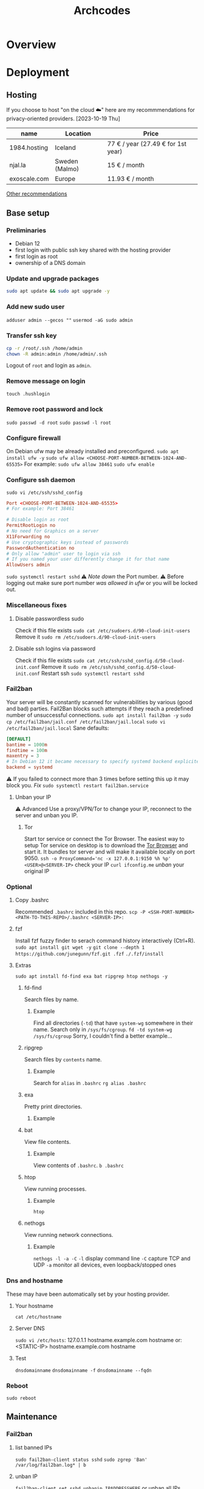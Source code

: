 #+title: Archcodes

* Overview
* Deployment
** Hosting
If you choose to host "on the cloud ☁️" here are my recommmendations for privacy-oriented providers.
[2023-10-19 Thu]
| name         | Location       | Price                        |
|--------------+----------------+------------------------------|
| 1984.hosting | Iceland        | 77 € / year (27.49 € for 1st year) |
| njal.la      | Sweden (Malmo) | 15 € / month                 |
| exoscale.com | Europe         | 11.93 € / month              |
[[https://www.reddit.com/r/privacy/comments/oe3yef/comment/h448xls/?utm_source=share&utm_medium=web2x&context=3][Other recommendations]]
** Base setup
*** Preliminaries
- Debian 12
- first login with public ssh key shared with the hosting provider
- first login as root
- ownership of a DNS domain
*** Update and upgrade packages
#+begin_src sh
sudo apt update && sudo apt upgrade -y
#+end_src
*** Add new sudo user
~adduser admin --gecos ""~
~usermod -aG sudo admin~
*** Transfer ssh key
#+begin_src sh
cp -r /root/.ssh /home/admin
chown -R admin:admin /home/admin/.ssh
#+end_src
Logout of =root= and login as =admin=.
*** Remove message on login
~touch .hushlogin~
*** Remove root password and lock
~sudo passwd -d root~
~sudo passwd -l root~
*** Configure firewall
On Debian ufw may be already installed and preconfigured.
~sudo apt install ufw -y~
~sudo ufw allow <CHOOSE-PORT-NUMBER-BETWEEN-1024-AND-65535>~
For example: ~sudo ufw allow 38461~
~sudo ufw enable~
*** Configure ssh daemon
~sudo vi /etc/ssh/sshd_config~
#+begin_src conf
Port <CHOOSE-PORT-BETWEEN-1024-AND-65535>
# For example: Port 38461

# Disable login as root 
PermitRootLogin no
# No need for Graphics on a server
X11Forwarding no
# Use cryptographic keys instead of passwords 
PasswordAuthentication no
# Only allow "admin" user to login via ssh 
# If you named your user differently change it for that name
AllowUsers admin
#+end_src
~sudo systemctl restart sshd~
⚠️ [[*Deployments][Note down]] the Port number.
⚠️ Before logging out make sure port number [[*Configure firewall][was allowed in ufw]] or you will be locked out.
*** Miscellaneous fixes
**** Disable passwordless sudo
Check if this file exists
~sudo cat /etc/sudoers.d/90-cloud-init-users~
Remove it
~sudo rm /etc/sudoers.d/90-cloud-init-users~
**** Disable ssh logins via password
Check if this file exists
~sudo cat /etc/ssh/sshd_config.d/50-cloud-init.conf~
Remove it
~sudo rm /etc/ssh/sshd_config.d/50-cloud-init.conf~
Restart ssh
~sudo systemctl restart sshd~
*** Fail2ban
Your server will be constantly scanned for vulnerabilities by various (good and bad) parties. Fail2Ban blocks such attempts if they reach a predefined number of unsuccessful connections.
~sudo apt install fail2ban -y~
~sudo cp /etc/fail2ban/jail.conf /etc/fail2ban/jail.local~
~sudo vi /etc/fail2ban/jail.local~
Sane defaults:
#+begin_src conf
[DEFAULT]
bantime = 1000m
findtime = 100m
maxentry = 3
# In Debian 12 it became necessary to specify systemd backend explicitely.
backend = systemd
#+end_src
⚠ If you failed to connect more than 3 times before setting this up it may block you. [[*Unban your IP][Fix]]
~sudo systemctl restart fail2ban.service~
**** Unban your IP
⚠ Advanced
Use a proxy/VPN/Tor to change your IP, reconnect to the server and unban you IP.
***** Tor
Start tor service or connect the Tor Browser.
The easiest way to setup Tor service on desktop is to download the [[https://www.torproject.org/download/][Tor Browser]] and start it. It bundles tor server and will make it available locally on port 9050.
~ssh -o ProxyCommand='nc -x 127.0.0.1:9150 %h %p' <USER>@<SERVER-IP>~
check your IP
~curl ifconfig.me~
[[*unban IP][unban]] your original IP
*** Optional
**** Copy .bashrc
Recommended =.bashrc= included in this repo.
~scp -P <SSH-PORT-NUMBER> <PATH-TO-THIS-REPO>/.bashrc <SERVER-IP>:~
**** fzf
Install fzf fuzzy finder to serach command history interactively (Ctrl+R).
~sudo apt install git wget -y~
~git clone --depth 1 https://github.com/junegunn/fzf.git .fzf~
~./.fzf/install~
**** Extras
~sudo apt install fd-find exa bat ripgrep htop nethogs -y~
***** fd-find
Search files by name.
****** Example
Find all directories (~-td~) that have ~system-wg~ somewhere in their name. Search only in ~/sys/fs/cgroup~.
~fd -td system-wg /sys/fs/cgroup~
Sorry, I couldn't find a better example...
***** ripgrep
Search files by =contents= name.
****** Example
Search for ~alias~ in ~.bashrc~
~rg alias .bashrc~
***** exa
Pretty print directories.
****** Example
#+attr_org: :width 300px
[[file:README-images/_20231019_161012screenshot.png]]
***** bat
View file contents.
****** Example
View contents of ~.bashrc~.
~b .bashrc~
***** htop
View running processes.
****** Example
~htop~
***** nethogs
View running network connections.
****** Example
~nethogs -l -a -C~
~-l~     display command line
~-C~     capture TCP and UDP
~-a~     monitor all devices, even loopback/stopped ones
*** Dns and hostname
These may have been automatically set by your hosting provider.
**** Your hostname
~cat /etc/hostname~
**** Server DNS
~sudo vi /etc/hosts~:
127.0.1.1 hostname.example.com hostname
or:
<STATIC-IP> hostname.example.com hostname
**** Test
~dnsdomainname~
~dnsdomainname -f~
~dnsdomainname --fqdn~
*** Reboot
~sudo reboot~
** Maintenance
*** Fail2ban
**** list banned IPs
~sudo fail2ban-client status sshd~
~sudo zgrep 'Ban' /var/log/fail2ban.log* | b~
**** unban IP
~fail2ban-client set sshd unbanip IPADDRESSHERE~
or unban all IPs
~fail2ban-client unban --all~
*** Check on unsolicited connections
~journalctl -u sshd~
~cat /var/log/fail2ban.log~
*** Check previous logins
~last~
*** Check for update history
~zgrep . /var/log/apt/history.log*~
*** Check uptime
~uptime~
*** Check kernel release
~uname --kernel-release~
*** Full ditro upgrade
Make sure to take snapshot/backup beforehand. It's not always guaranteed to work.
~sudo apt-get full-upgrade~
